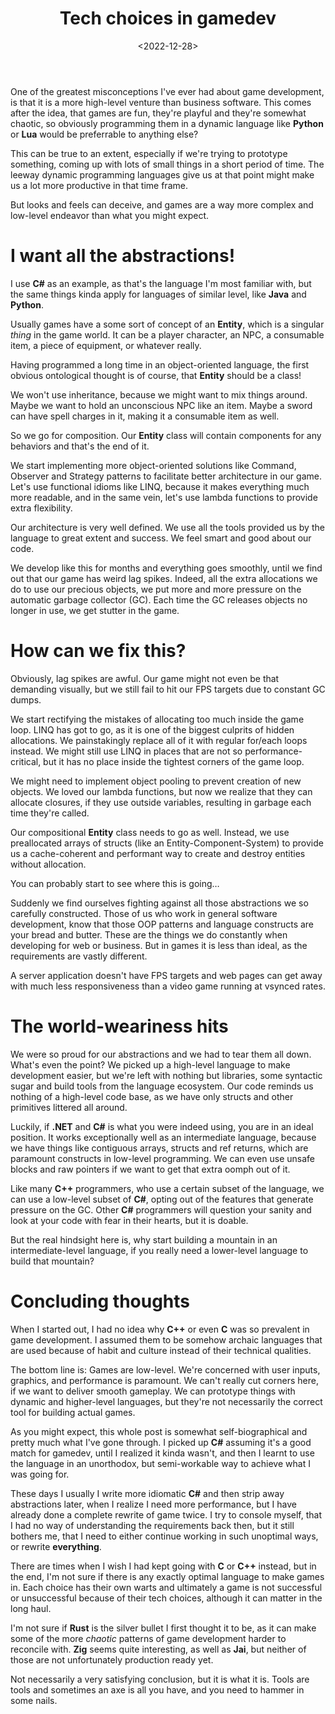 #+TITLE: Tech choices in gamedev
#+DATE: <2022-12-28>
#+KEYWORDS: tech,gamedev

One of the greatest misconceptions I've ever had about game development, is that it is a more high-level venture than business software. This comes after the idea, that games are fun, they're playful and they're somewhat chaotic, so obviously programming them in a dynamic language like *Python* or *Lua* would be preferrable to anything else?

This can be true to an extent, especially if we're trying to prototype something, coming up with lots of small things in a short period of time. The leeway dynamic programming languages give us at that point might make us a lot more productive in that time frame.

But looks and feels can deceive, and games are a way more complex and low-level endeavor than what you might expect.

* I want all the abstractions!
I use *C#* as an example, as that's the language I'm most familiar with, but the same things kinda apply for languages of similar level, like *Java* and *Python*.

Usually games have a some sort of concept of an *Entity*, which is a singular /thing/ in the game world. It can be a player character, an NPC, a consumable item, a piece of equipment, or whatever really.

Having programmed a long time in an object-oriented language, the first obvious ontological thought is of course, that *Entity* should be a class!

We won't use inheritance, because we might want to mix things around. Maybe we want to hold an unconscious NPC like an item. Maybe a sword can have spell charges in it, making it a consumable item as well.

So we go for composition. Our *Entity* class will contain components for any behaviors and that's the end of it.

We start implementing more object-oriented solutions like Command, Observer and Strategy patterns to facilitate better architecture in our game. Let's use functional idioms like LINQ, because it makes everything much more readable, and in the same vein, let's use lambda functions to provide extra flexibility.

Our architecture is very well defined. We use all the tools provided us by the language to great extent and success. We feel smart and good about our code.

We develop like this for months and everything goes smoothly, until we find out that our game has weird lag spikes. Indeed, all the extra allocations we do to use our precious objects, we put more and more pressure on the automatic garbage collector (GC). Each time the GC releases objects no longer in use, we get stutter in the game.

* How can we fix this?
Obviously, lag spikes are awful. Our game might not even be that demanding visually, but we still fail to hit our FPS targets due to constant GC dumps.

We start rectifying the mistakes of allocating too much inside the game loop. LINQ has got to go, as it is one of the biggest culprits of hidden allocations. We painstakingly replace all of it with regular for/each loops instead. We might still use LINQ in places that are not so performance-critical, but it has no place inside the tightest corners of the game loop.

We might need to implement object pooling to prevent creation of new objects. We loved our lambda functions, but now we realize that they can allocate closures, if they use outside variables, resulting in garbage each time they're called.

Our compositional *Entity* class needs to go as well. Instead, we use preallocated arrays of structs (like an Entity-Component-System) to provide us a cache-coherent and performant way to create and destroy entities without allocation.

You can probably start to see where this is going...

Suddenly we find ourselves fighting against all those abstractions we so carefully constructed. Those of us who work in general software development, know that those OOP patterns and language constructs are your bread and butter. These are the things we do constantly when developing for web or business. But in games it is less than ideal, as the requirements are vastly different.

A server application doesn't have FPS targets and web pages can get away with much less responsiveness than a video game running at vsynced rates.

* The world-weariness hits
We were so proud for our abstractions and we had to tear them all down. What's even the point? We picked up a high-level language to make development easier, but we're left with nothing but libraries, some syntactic sugar and build tools from the language ecosystem. Our code reminds us nothing of a high-level code base, as we have only structs and other primitives littered all around.

Luckily, if *.NET* and *C#* is what you were indeed using, you are in an ideal position. It works exceptionally well as an intermediate language, because we have things like contiguous arrays, structs and ref returns, which are paramount constructs in low-level programming. We can even use unsafe blocks and raw pointers if we want to get that extra oomph out of it.

Like many *C++* programmers, who use a certain subset of the language, we can use a low-level subset of *C#*, opting out of the features that generate pressure on the GC. Other *C#* programmers will question your sanity and look at your code with fear in their hearts, but it is doable.

But the real hindsight here is, why start building a mountain in an intermediate-level language, if you really need a lower-level language to build that mountain?

* Concluding thoughts
When I started out, I had no idea why *C++* or even *C* was so prevalent in game development. I assumed them to be somehow archaic languages that are used because of habit and culture instead of their technical qualities.

The bottom line is: Games are low-level. We're concerned with user inputs, graphics, and performance is paramount. We can't really cut corners here, if we want to deliver smooth gameplay. We can prototype things with dynamic and higher-level languages, but they're not necessarily the correct tool for building actual games.

As you might expect, this whole post is somewhat self-biographical and pretty much what I've gone through. I picked up *C#* assuming it's a good match for gamedev, until I realized it kinda wasn't, and then I learnt to use the language in an unorthodox, but semi-workable way to achieve what I was going for.

These days I usually I write more idiomatic *C#* and then strip away abstractions later, when I realize I need more performance, but I have already done a complete rewrite of game twice. I try to console myself, that I had no way of understanding the requirements back then, but it still bothers me, that I need to either continue working in such unoptimal ways, or rewrite *everything*.

There are times when I wish I had kept going with *C* or *C++* instead, but in the end, I'm not sure if there is any exactly optimal language to make games in. Each choice has their own warts and ultimately a game is not successful or unsuccessful because of their tech choices, although it can matter in the long haul.

I'm not sure if *Rust* is the silver bullet I first thought it to be, as it can make some of the more /chaotic/ patterns of game development harder to reconcile with. *Zig* seems quite interesting, as well as *Jai*, but neither of those are not unfortunately production ready yet.

Not necessarily a very satisfying conclusion, but it is what it is. Tools are tools and sometimes an axe is all you have, and you need to hammer in some nails.
